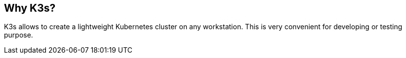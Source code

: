 == Why K3s?

K3s allows to create a lightweight Kubernetes cluster on any
workstation. This is very convenient for developing or testing purpose.